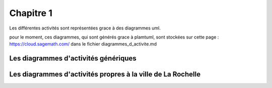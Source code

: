 **********
Chapitre 1
**********

Les différentes activités sont représentées grace à des diagrammes uml.

pour le moment, ces diagrammes, qui sont générés grace à plamtuml, sont stockées sur cette page :
https://cloud.sagemath.com/
dans le fichier diagrammes_d_activite.md


Les diagrammes d'activités génériques
=====================================



Les diagrammes d'activités propres à la ville de La Rochelle
============================================================
